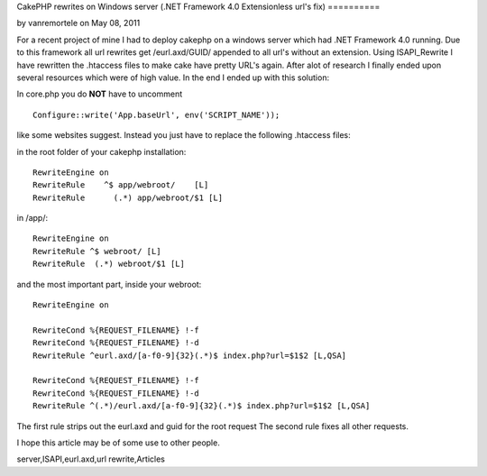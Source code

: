 CakePHP rewrites on Windows server (.NET Framework 4.0 Extensionless
url's fix)
==========

by vanremortele on May 08, 2011

For a recent project of mine I had to deploy cakephp on a windows
server which had .NET Framework 4.0 running. Due to this framework all
url rewrites get /eurl.axd/GUID/ appended to all url's without an
extension. Using ISAPI_Rewrite I have rewritten the .htaccess files to
make cake have pretty URL's again.
After alot of research I finally ended upon several resources which
were of high value. In the end I ended up with this solution:

In core.php you do **NOT** have to uncomment

::

    Configure::write('App.baseUrl', env('SCRIPT_NAME')); 

like some websites suggest. Instead you just have to replace the
following .htaccess files:

in the root folder of your cakephp installation:

::

    
    RewriteEngine on
    RewriteRule    ^$ app/webroot/    [L]
    RewriteRule      (.*) app/webroot/$1 [L]


in /app/:

::

    
    RewriteEngine on
    RewriteRule ^$ webroot/ [L]
    RewriteRule  (.*) webroot/$1 [L]


and the most important part, inside your webroot:

::

    
    RewriteEngine on
    
    RewriteCond %{REQUEST_FILENAME} !-f
    RewriteCond %{REQUEST_FILENAME} !-d
    RewriteRule ^eurl.axd/[a-f0-9]{32}(.*)$ index.php?url=$1$2 [L,QSA]
    
    RewriteCond %{REQUEST_FILENAME} !-f
    RewriteCond %{REQUEST_FILENAME} !-d
    RewriteRule ^(.*)/eurl.axd/[a-f0-9]{32}(.*)$ index.php?url=$1$2 [L,QSA]


The first rule strips out the eurl.axd and guid for the root request
The second rule fixes all other requests.

I hope this article may be of some use to other people.


.. author:: vanremortele
.. categories:: articles
.. tags:: mod_rewrite,CakePHP,Rewrite,pretty urls,windows
server,ISAPI,eurl.axd,url rewrite,Articles

